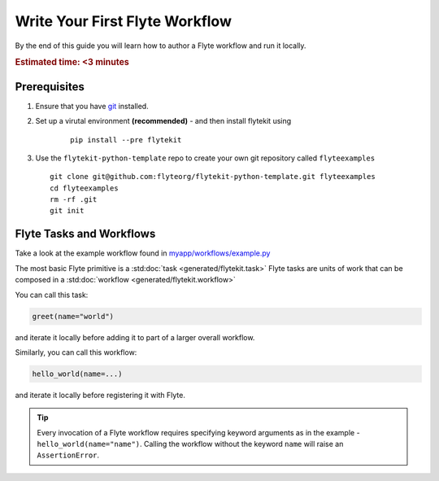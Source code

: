 .. _getting-started-first-example:

###############################
Write Your First Flyte Workflow
###############################

By the end of this guide you will learn how to author a Flyte workflow and run it locally.

.. rubric:: Estimated time: <3 minutes


Prerequisites
*************

#. Ensure that you have `git <https://git-scm.com/>`__ installed.

#. Set up a virutal environment **(recommended)** - and then install flytekit using
    ::

        pip install --pre flytekit


#. Use the ``flytekit-python-template`` repo to create your own git repository called ``flyteexamples`` ::

      git clone git@github.com:flyteorg/flytekit-python-template.git flyteexamples
      cd flyteexamples
      rm -rf .git
      git init


Flyte Tasks and Workflows
*************************

Take a look at the example workflow found in `myapp/workflows/example.py <https://github.com/flyteorg/flytekit-python-template/blob/main/myapp/workflows/example.py>`__

.. rli:: https://raw.githubusercontent.com/flyteorg/flytekit-python-template/main/myapp/workflows/example.py
   :language: python

The most basic Flyte primitive is a :std:doc:`task <generated/flytekit.task>`
Flyte tasks are units of work that can be composed in a :std:doc:`workflow <generated/flytekit.workflow>`

You can call this task:

.. code-block:: python

   greet(name="world")

and iterate it locally before adding it to part of a larger overall workflow.

Similarly, you can call this workflow:

.. code-block:: python

   hello_world(name=...)

and iterate it locally before registering it with Flyte.

.. tip:: Every invocation of a Flyte workflow requires specifying keyword arguments as in the example - ``hello_world(name="name")``. Calling the workflow without the keyword ``name`` will raise an ``AssertionError``.
